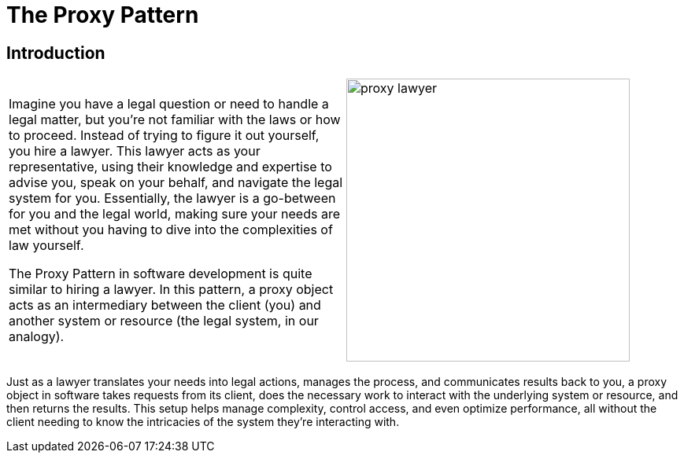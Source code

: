 = The Proxy Pattern

:imagesdir: ../images/ch08_Proxy

== Introduction

[cols="2", frame="none", grid="none"]
|===
|Imagine you have a legal question or need to handle a legal matter, but you're not familiar with the laws or how to proceed. Instead of trying to figure it out yourself, you hire a lawyer. This lawyer acts as your representative, using their knowledge and expertise to advise you, speak on your behalf, and navigate the legal system for you. Essentially, the lawyer is a go-between for you and the legal world, making sure your needs are met without you having to dive into the 
complexities of law yourself. 

The Proxy Pattern in software development is quite similar to hiring a lawyer. In this pattern, a proxy object acts as an intermediary between the client (you) and another system or resource (the legal system, in our analogy).
|image:proxy_lawyer.jpg[width=360, scale=50%]
|===

Just as a lawyer translates your needs into legal actions, manages the process, and communicates results back to you, a proxy object in software takes requests from its client, does the necessary work to interact with the underlying system or resource, and then returns the results. This setup helps manage complexity, control access, and even optimize performance, all without the client needing to know the intricacies of the system they're interacting with.